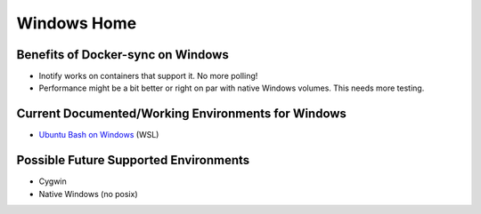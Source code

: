 Windows Home
============

Benefits of Docker-sync on Windows
----------------------------------

- Inotify works on containers that support it. No more polling!
- Performance might be a bit better or right on par with native Windows volumes. This needs more testing.

Current Documented/Working Environments for Windows
---------------------------------------------------

- `Ubuntu Bash on Windows`_ (WSL)

.. _Ubuntu Bash on Windows: https://github.com/EugenMayer/docker-sync/wiki/docker-sync-on-Windows

Possible Future Supported Environments
--------------------------------------

- Cygwin
- Native Windows (no posix)
